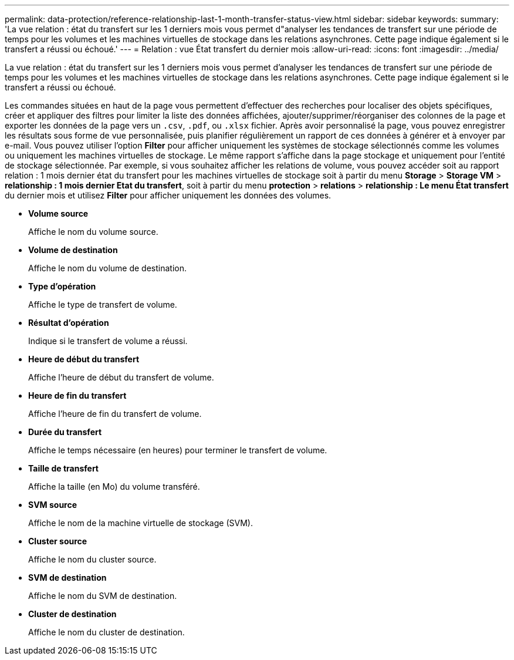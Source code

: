 ---
permalink: data-protection/reference-relationship-last-1-month-transfer-status-view.html 
sidebar: sidebar 
keywords:  
summary: 'La vue relation : état du transfert sur les 1 derniers mois vous permet d"analyser les tendances de transfert sur une période de temps pour les volumes et les machines virtuelles de stockage dans les relations asynchrones. Cette page indique également si le transfert a réussi ou échoué.' 
---
= Relation : vue État transfert du dernier mois
:allow-uri-read: 
:icons: font
:imagesdir: ../media/


[role="lead"]
La vue relation : état du transfert sur les 1 derniers mois vous permet d'analyser les tendances de transfert sur une période de temps pour les volumes et les machines virtuelles de stockage dans les relations asynchrones. Cette page indique également si le transfert a réussi ou échoué.

Les commandes situées en haut de la page vous permettent d'effectuer des recherches pour localiser des objets spécifiques, créer et appliquer des filtres pour limiter la liste des données affichées, ajouter/supprimer/réorganiser des colonnes de la page et exporter les données de la page vers un `.csv`, `.pdf`, ou `.xlsx` fichier. Après avoir personnalisé la page, vous pouvez enregistrer les résultats sous forme de vue personnalisée, puis planifier régulièrement un rapport de ces données à générer et à envoyer par e-mail. Vous pouvez utiliser l'option *Filter* pour afficher uniquement les systèmes de stockage sélectionnés comme les volumes ou uniquement les machines virtuelles de stockage. Le même rapport s'affiche dans la page stockage et uniquement pour l'entité de stockage sélectionnée. Par exemple, si vous souhaitez afficher les relations de volume, vous pouvez accéder soit au rapport relation : 1 mois dernier état du transfert pour les machines virtuelles de stockage soit à partir du menu *Storage* > *Storage VM* > *relationship : 1 mois dernier Etat du transfert*, soit à partir du menu *protection* > *relations* > *relationship : Le menu État transfert* du dernier mois et utilisez *Filter* pour afficher uniquement les données des volumes.

* *Volume source*
+
Affiche le nom du volume source.

* *Volume de destination*
+
Affiche le nom du volume de destination.

* *Type d'opération*
+
Affiche le type de transfert de volume.

* *Résultat d'opération*
+
Indique si le transfert de volume a réussi.

* *Heure de début du transfert*
+
Affiche l'heure de début du transfert de volume.

* *Heure de fin du transfert*
+
Affiche l'heure de fin du transfert de volume.

* *Durée du transfert*
+
Affiche le temps nécessaire (en heures) pour terminer le transfert de volume.

* *Taille de transfert*
+
Affiche la taille (en Mo) du volume transféré.

* *SVM source*
+
Affiche le nom de la machine virtuelle de stockage (SVM).

* *Cluster source*
+
Affiche le nom du cluster source.

* *SVM de destination*
+
Affiche le nom du SVM de destination.

* *Cluster de destination*
+
Affiche le nom du cluster de destination.


